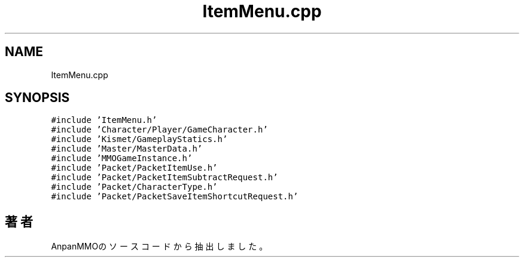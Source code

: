 .TH "ItemMenu.cpp" 3 "2018年12月21日(金)" "AnpanMMO" \" -*- nroff -*-
.ad l
.nh
.SH NAME
ItemMenu.cpp
.SH SYNOPSIS
.br
.PP
\fC#include 'ItemMenu\&.h'\fP
.br
\fC#include 'Character/Player/GameCharacter\&.h'\fP
.br
\fC#include 'Kismet/GameplayStatics\&.h'\fP
.br
\fC#include 'Master/MasterData\&.h'\fP
.br
\fC#include 'MMOGameInstance\&.h'\fP
.br
\fC#include 'Packet/PacketItemUse\&.h'\fP
.br
\fC#include 'Packet/PacketItemSubtractRequest\&.h'\fP
.br
\fC#include 'Packet/CharacterType\&.h'\fP
.br
\fC#include 'Packet/PacketSaveItemShortcutRequest\&.h'\fP
.br

.SH "著者"
.PP 
 AnpanMMOのソースコードから抽出しました。
